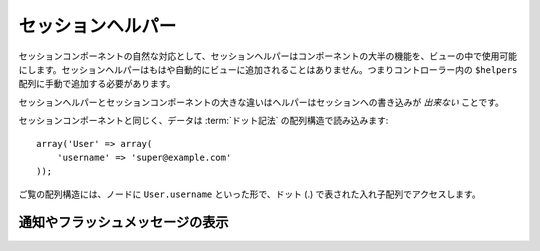 ..
  SessionHelper
  #############

セッションヘルパー
##################

.. php:class:: SessionHelper(View $view, array $settings = array())

..
  As a natural counterpart to the Session Component, the Session
  Helper replicates most of the components functionality and makes it
  available in your view. The Session Helper is no longer
  automatically added to your view — so it is necessary to add it to
  the ``$helpers`` array in your controller.

セッションコンポーネントの自然な対応として、セッションヘルパーは\
コンポーネントの大半の機能を、ビューの中で使用可能にします。\
セッションヘルパーはもはや自動的にビューに追加されることはありません。\
つまりコントローラー内の ``$helpers`` 配列に手動で追加する必要があります。

..
  The major difference between the Session Helper and the Session
  Component is that the helper does *not* have the ability to write
  to the session.

セッションヘルパーとセッションコンポーネントの大きな違いはヘルパーは\
セッションへの書き込みが *出来ない* ことです。

..
  As with the Session Component, data is read by using
  :term:`dot notation` array structures::

セッションコンポーネントと同じく、データは
:term:`ドット記法` の配列構造で読み込みます::

    array('User' => array(
        'username' => 'super@example.com'
    ));

..
  Given the previous array structure, the node would be accessed by
  ``User.username``, with the dot indicating the nested array. This
  notation is used for all Session helper methods wherever a ``$key`` is
  used.

ご覧の配列構造には、ノードに ``User.username`` といった形で、ドット \
(.) で表された入れ子配列でアクセスします。

.. php:method:: read(string $key)

    :rtype: mixed

    ..
      Read from the Session. Returns a string or array depending on the
      contents of the session.

    セッションを読み込みます。文字列か配列か、セッションの内容によって\
    どちらかを返します。

.. php:method:: check(string $key)

    :rtype: boolean

    ..
      Check to see if a key is in the Session. Returns a boolean on the
      key's existence.

    セッションに指定のキーがあるか確認します。ブール型でキーの有無を\
    返します。

.. php:method:: error()

    :rtype: string

    ..
      Returns last error encountered in a session.

    セッション内で最後に直面したエラーを返します。

.. php:method:: valid()

    :rtype: boolean

    ..
      Used to check is a session is valid in a view.

    セッションがビュー内で妥当が確認するのに使用します。

..
  Displaying notifications or flash messages
  ==========================================

通知やフラッシュメッセージの表示
================================

.. php:method:: flash(string $key = 'flash', array $params = array())

    :rtype: string

    ..
      As explained in :ref:`creating-notification-messages` you can
      create one-time notifications for feedback. After creating messages 
      with :php:meth:`SessionComponent::setFlash()` you will want to 
      display them. Once a message is displayed, it will be removed and 
      not displayed again::

    :ref:`creating-notification-messages` で述べたように、フィードバック\
    用にワンタイム通知を作成することが出来ます。メッセージを \
    :php:meth:`SessionComponent::setFlash()` で作成したら表示したくなる\
    でしょう。一度メッセージを表示すると、メッセージは削除され表示されなく\
    なります::

        echo $this->Session->flash();

    ..
      The above will output a simple message, with the following html::

    上記はシンプルなメッセージを下記の html に沿って出力します::

        <div id="flashMessage" class="message">
            Your stuff has been saved.
        </div>

    ..
      As with the component method you can set additional properties
      and customize which element is used. In the controller you might 
      have code like::

    コンポーネントメソッドと同じく、追加プロパティをセットし使用する \
    html 要素をカスタマイズすることも出来ます。コントローラー内で以下の\
    ようなコードを書くことも出来ます::

        // in a controller
        $this->Session->setFlash('The user could not be deleted.');

    ..
      When outputting this message, you can choose the element used to display
      this message::

    このメッセージを出力する時、メッセージを表示するのに使用する \
    html 要素を選択出来ます::

        // in a layout.
        echo $this->Session->flash('flash', array('element' => 'failure'));

    ..
      This would use ``View/Elements/failure.ctp`` to render the message.  The 
      message text would be available as ``$message`` in the element.

    これは ``View/Elements/failure.ctp`` を使ってメッセージを書きます。\
    メッセージテキストは html 要素内の ``$message`` として使用可能です。

    ..
      Inside the failure element file would be something like
      this::

    フェイルオーバー用 html ファイルは以下のようになります::

        <div class="flash flash-failure">
            <?php echo h($message); ?>
        </div>

    ..
      You can also pass additional parameters into the ``flash()`` method, which
      allow you to generate customized messages::

    追加パラメーターを ``flash()`` メソッドに渡すことも出来ます。\
    これによってカスタマイズしたメッセージを生成することが出来ます::

        // In the controller
        $this->Session->setFlash('Thanks for your payment');

        // In the layout.
        echo $this->Session->flash('flash', array(
            'params' => array('name' => $user['User']['name'])
            'element' => 'payment'
        ));
        
        // View/Elements/payment.ctp
        <div class="flash payment">
            <?php printf($message, h($name)); ?>
        </div>

    .. note::
        ..
           By default CakePHP does not HTML escape flash messages. If you are using
           any request or user data in your flash messages you should escape it
           with :php:func:`h` when formatting your messages.

        CakePHPは、デフォルトではフラッシュメッセージをHTMLエスケープしません。
        もしリクエストやユーザーデータをフラッシュメッセージに含める場合は、
        メッセージを整形するときにそれらを :php:func:`h` でエスケープするべきです。
